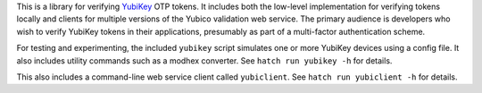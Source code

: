 
This is a library for verifying `YubiKey <https://www.yubico.com/>`_ OTP tokens.
It includes both the low-level implementation for verifying tokens locally and
clients for multiple versions of the Yubico validation web service. The primary
audience is developers who wish to verify YubiKey tokens in their applications,
presumably as part of a multi-factor authentication scheme.

For testing and experimenting, the included ``yubikey`` script simulates one or
more YubiKey devices using a config file. It also includes utility commands
such as a modhex converter. See ``hatch run yubikey -h`` for details.

This also includes a command-line web service client called ``yubiclient``. See
``hatch run yubiclient -h`` for details.

